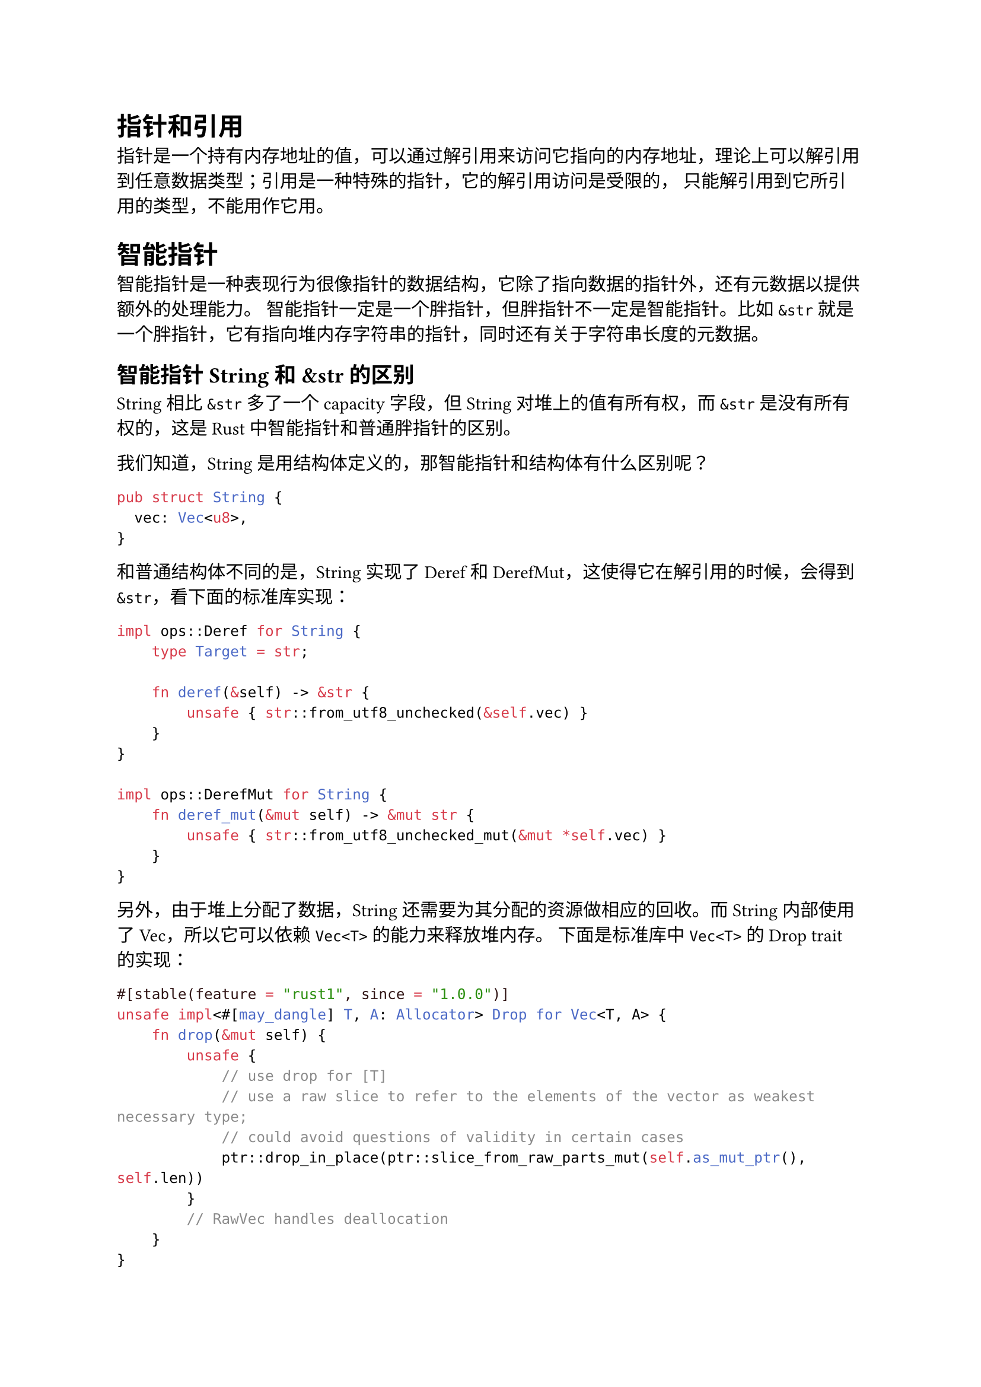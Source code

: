= 指针和引用

指针是一个持有内存地址的值，可以通过解引用来访问它指向的内存地址，理论上可以解引用到任意数据类型；引用是一种特殊的指针，它的解引用访问是受限的，
只能解引用到它所引用的类型，不能用作它用。

= 智能指针

智能指针是一种表现行为很像指针的数据结构，它除了指向数据的指针外，还有元数据以提供额外的处理能力。
智能指针一定是一个胖指针，但胖指针不一定是智能指针。比如 `&str` 就是一个胖指针，它有指向堆内存字符串的指针，同时还有关于字符串长度的元数据。

== 智能指针 String 和 &str 的区别

String 相比 `&str` 多了一个 capacity 字段，但 String 对堆上的值有所有权，而 `&str` 是没有所有权的，这是 Rust 中智能指针和普通胖指针的区别。

我们知道，String 是用结构体定义的，那智能指针和结构体有什么区别呢？

```rust
pub struct String {
  vec: Vec<u8>,
}
```

和普通结构体不同的是，String 实现了 Deref 和 DerefMut，这使得它在解引用的时候，会得到 `&str`，看下面的#link("https://doc.rust-lang.org/src/alloc/string.rs.html#2529-2545")[标准库实现]：

```rust
impl ops::Deref for String {
    type Target = str;

    fn deref(&self) -> &str {
        unsafe { str::from_utf8_unchecked(&self.vec) }
    }
}

impl ops::DerefMut for String {
    fn deref_mut(&mut self) -> &mut str {
        unsafe { str::from_utf8_unchecked_mut(&mut *self.vec) }
    }
}
```

另外，由于堆上分配了数据，String 还需要为其分配的资源做相应的回收。而 String 内部使用了 Vec<u8>，所以它可以依赖 `Vec<T>` 的能力来释放堆内存。
下面是标准库中 `Vec<T>` 的 #link("https://doc.rust-lang.org/src/alloc/vec/mod.rs.html#3063-3074")[Drop trait 的实现]： 

```rust
#[stable(feature = "rust1", since = "1.0.0")]
unsafe impl<#[may_dangle] T, A: Allocator> Drop for Vec<T, A> {
    fn drop(&mut self) {
        unsafe {
            // use drop for [T]
            // use a raw slice to refer to the elements of the vector as weakest necessary type;
            // could avoid questions of validity in certain cases
            ptr::drop_in_place(ptr::slice_from_raw_parts_mut(self.as_mut_ptr(), self.len))
        }
        // RawVec handles deallocation
    }
}
```

所以，再重新定义一下，在 Rust 中，凡是需要做资源回收的数据结构，且实现了 Deref/DerefMut/Drop，都是智能指针。

#grid(
  columns: (1fr, 1fr),
  row-gutter: 10pt,
  [数据结构], [指针类型],
  [String], [智能指针],
  [Box\<T>], [智能指针],
  [Vec\<T>], [智能指针],
  [Rc\<T>], [智能指针],
  [Arc\<T>], [智能指针],
  [PathBuf], [智能指针],
  [Cow\<'a, B>], [智能指针],
  [MutexGuard\<T>], [智能指针],
  [RwLockReadGuard\<T>], [智能指针],
  [RwLockWriteGuar>], [智能指针]
)

== Box\<T>

在 Box\<T> 的定义里，内部就是一个#link("https://doc.rust-lang.org/src/core/ptr/unique.rs.html#36-44")[Unique\<T>]，Unique\<T> 是一个私有的数据结构，我们不能直接使用，它包裹了一个 `*const T` 指针，并唯一拥有这个指针。

```rust
pub struct Unique<T: ?Sized> {
    pointer: *const T,
    _marker: PhantomData<T>,
}
```

自己实现内存分配器

```rust
use std::alloc::{GlobalAlloc, Layout, System};

struct MyAllocator;

unsafe impl GlobalAlloc for MyAllocator {
    unsafe fn alloc(&self, layout: Layout) -> *mut u8 {
        let data = System.alloc(layout);
        eprintln!("ALLOC: {:p}, size {}", data, layout.size());
        data
    }

    unsafe fn dealloc(&self, ptr: *mut u8, layout: Layout) {
        System.dealloc(ptr, layout);
        eprintln!("FREE: {:p}, size {}", ptr, layout.size());
    }
}

#[global_allocator]
static GLOBAL: MyAllocator = MyAllocator;

#[allow(dead_code)]
struct Matrix {
    // 使用不规则的数字, 如 505 可以让 dbg! 的打印很容易分辨出来
    data: [u8; 505],
}

impl Default for Matrix {
    fn default() -> Self {
        Self { data: [0; 505] }
    }
}

fn main() {
    // 在这句执行之前已经有很多内存分配
    let data = Box::new(Matrix::default());

    // 输出中有一个 1024 大小的内存分配, 是 println! 导致的
    println!(
        "!!! 分配内存：{:p}, 长度：{}",
        &*data,
        std::mem::size_of::<Matrix>()
    );

    // data 在这里 drop， 可以在打印中看到 FREE
    // 之后还有很多其他内存被释放
}
```

注意这里不能使用 println!() 。因为 stdout 会打印到一个由 Mutex 互斥锁保护的共享全局 buffer 中，这个过程中会涉及内存的分配，分配的内存又会触发 println!()，最终造成程序崩溃。而 eprintln! 直接打印到 stderr，不会 buffer。

在使用 Box 分配堆内存的时候要注意，Box::new() 是一个函数，所以传入它的数据会出现在栈上，再移动到堆上（函数传参，值发生 move）。所以，如果我们的 Matrix 结构不是 505 个字节，而是一个非常大的结构，就有可能出问题。

比如下面的代码想在堆上分配 16M 内存，如果在 playground 里运行，直接栈溢出 stack overflow：

```rust
fn main() {
    // 在堆上分配 16M 内存，但它会在栈上出现，再移动到堆上
    let boxed = Box::new([0u8; 1 << 24]);
    println!("len: {}", boxed.len());
}
```

下面的代码效果是一样的：

```rust
fn main() {
    // 在堆上分配 16M 内存，但它会在栈上出现，再移动到堆上
    let data = [0u8; 1 << 24];
    let boxed = Box::new(data);
    println!("len: {}", boxed.len());
}
```

但如果你在本地使用 “cargo run —release” 编译成 `release` 代码运行，会正常执行！这是因为 “cargo run” 或者在 playground 下运行，默认是 debug build，它不会做任何 inline 的优化，而 Box::new() 的实现就一行代码，并注明了要 inline，在 release 模式下，这个函数调用会被优化掉：

```rust
pub fn new(x: T) -> Self {
    box x
}
```

如果不 inline，整个 16M 的大数组会通过栈内存传递给 Box::new，导致栈溢出。这里我们惊喜地发现了一个新的关键字 box。然而 box 是 Rust 内部的关键字，用户代码无法调用，它只出现在 Rust 代码中，用于分配堆内存，box 关键字在编译时，会使用内存分配器分配内存。

搞明白 Box 的内存分配，我们还很关心内存是如何释放的，来看它实现的 Drop trait

```rust
unsafe impl<#[may_dangle] T: ?Sized, A: Allocator> Drop for Box<T, A> {
    fn drop(&mut self) {
        // FIXME: Do nothing, drop is currently performed by compiler.
    }
}
```

哈，目前 drop trait 什么都没有做，编译器会自动插入 deallocate 的代码。这是 Rust 语言的一种策略：在具体实现还没有稳定下来之前，我先把接口稳定，实现随着之后的迭代慢慢稳定。

== Cow\<'a, B>

Cow（Clone-on-Write）是 Rust 里用于提供写时克隆的一种智能指针。它跟虚拟内存管理的写时复制（Copy-on-Write）有异曲同工之妙：包裹一个#text(red)[只读借用]，但如果调用者需要所有权或需要修改内容，那么它会 clone 借用的数据。

Cow 的定义：

```rust
pub enum Cow<'a, B> where B: 'a + ToOwned + ?Sized {
    Borrowed(&'a B),
    Owned(<B as ToOwned>::Owned),
}
```

它是一个枚举类型，要么是一个对类型 B 的只读引用，要么是一个拥有所有权的类型 B。

where 后面又引入了两个 trait，首先是 ToOwned trait，在定义 ToOwned trait 的时候，又引入了 Borrow trait，它们都是 #link("https://doc.rust-lang.org/std/borrow/index.html")[std::borrow] 下的 trait：

```rust
pub trait ToOwned {
    // The resulting type after obtaining ownership.
    type Owned: Borrow<Self>;
    #[must_use = "cloning is often expensive and is not expected to have side effects"]
    fn to_owned(&self) -> Self::Owned;

    fn clone_into(&self, target: &mut Self::Owned) { ... }
}

pub trait Borrow<Borrowed> where Borrowed: ?Sized {
    fn borrow(&self) -> &Borrowed;
}
```

要理解 Cow trait，就要先理解 ToOwned trait。ToOwned 的定义不太好理解，因为 `type Owned: Borrow<Self>` 不好理解。

这里，Owned 是关联类型，需要使用者定义，但是这里 Owned 不能是任意类型，它必须有 trait bound，满足 Borrow\<T> trait。

很多关联类型不带 trait bound，例如下面的 `type Output`：

```rust
/// std::ops::Mul, the trait for types that support `*`.
pub trait Mul<RHS> {
    /// The resulting type after applying the `*` operator
    type Output;

    /// The method for the `*` operator
    fn mul(self, rhs: RHS) -> Self::Output; 
}
```

例如，我们看 #link("https://doc.rust-lang.org/src/alloc/str.rs.html#203-217")[str 对 ToOwned trait 的实现]：

```rust
impl ToOwned for str {
    type Owned = String;
    #[inline]
    fn to_owned(&self) -> String {
        unsafe { String::from_utf8_unchecked(self.as_bytes().to_owned()) }
    }

    fn clone_into(&self, target: &mut String) {
        let mut b = mem::take(target).into_bytes();
        self.as_bytes().clone_into(&mut b);
        *target = unsafe { String::from_utf8_unchecked(b) }
    }
}
```

可以看到关联类型 Owned 被定义为 String，根据 trait bound 要求，String 必须也要实现 `Borrow<Self>`，而现在我们正在为 str 实现 ToOwned trait，所以 `Borrow<Self>` 是 `Borrow<str>`，也就是说，String 要实现 `Borrow<str>`，我们看#link("https://doc.rust-lang.org/std/string/struct.String.html#impl-Borrow%3Cstr%3E-for-String")[String 的文档]，String 的确#link("https://doc.rust-lang.org/src/alloc/str.rs.html#187-193")[实现了这个 trait]：

```rust
impl Borrow<str> for String {
    #[inline]
    fn borrow(&self) -> &str {
        &self[..]
    }
}
```

为什么 Borrow 要定义成一个泛型 trait 呢？难道一个类型还可以被借用成不同的引用吗？

还真是，我们看一个例子：

```rust
use std::borrow::Borrow;

fn main() {
    let s = "hello world!".to_owned(); // String

    // 这里必须显式地写类型注解，因为 String 有多个 Borrow<T> 实现
    let r1: &String = s.borrow(); // 借用为 &String
    let r2: &str = s.borrow();    // 借用为 &str
    
    println!("r1: {:p}, r2: {:p}", r1, r2);
}
```

在这个例子中，String 可以被借用为 &String，也可以被借用为 &str。

== Cow 和 Deref

Cow 是智能指针，所以它自然需要实现 Deref trait：

```rust
impl<B: ?Sized + ToOwned> Deref for Cow<'_, B> {
    type Target = B;

    fn deref(&self) -> &B {
        match *self {
            Borrowed(borrowed) => borrowed,
            Owned(ref owned) => owned.borrow(),
        }
    }
}
```

deref 方法返回对 B 的引用。 匹配 self（Cow 类型实例），根据 self 是 Borrowed 还是 Owned，我们分别取其内容，生成对目标类型 B 的引用：

- 对于 Borrowed，它里面的值本身就是引用，直接返回它里面的值，就是一个引用；
- 对于 Owned，调用其 borrow() 方法，获得引用。

这就很符合人体工程学了。虽然 Cow 是一个枚举，但是通过 Deref 的实现，我们获得了一致的体验，比如 Cow\<str>，使用的感觉和 &str/String 是基本一致的。

== Cow 的使用场景

Cow 是更通用的 Clone。它可以在需要的时候才进行内存的分配和拷贝，较多用于性能优化。如果 Cow\<'a, B> 中的 Owned 数据类型是一个需要在堆上分配内存的类型，如 String、Vec\<T> 等，还能减少堆内存的分配次数，减少不必要的堆内存分配是提升系统效率的关键手段。

在解析 URL 的时候，我们经常需要将 querystring 中的参数，提取成 KV pair 来进一步使用。绝大多数语言中，提取出来的 KV 都是新的字符串，在每秒钟处理几十 k 甚至上百 k 请求的系统中，你可以想象这会带来多少次堆内存的分配。但在 Rust 中，我们可以用 Cow 类型轻松高效处理它，在读取 URL 的过程中：每解析出一个 key 或者 value，我们可以用一个 &str 指向 URL 中相应的位置，然后用 Cow 封装它；而当解析出来的内容不能直接使用，需要 decode 时，比如 “hello%20world”，我们可以生成一个解析后的 String，同样用 Cow 封装它。

看下面的例子：（cargo add url）

```rust
use url::Url;

fn show_cow(cow: Cow<str>) -> String {
    match cow {
        Cow::Borrowed(v) => format!("Borrowed {}", v),
        Cow::Owned(v) => format!("Owned {}", v)
    }
}

fn print_cow(key: Cow<str>, value: Cow<str>) {
    println!("key: {}, value: {}", show_cow(key), show_cow(value));
}

fn main() {
    let url = Url::parse("https://tyr.com/rust?page=1024&sort=desc&extra=hello%20world").unwrap();
    let mut pairs = url.query_pairs();
    assert_eq!(pairs.count(), 3);

    while let Some((mut k, v)) = pairs.next() {
        // 因为 k, v 都是 Cow<str>, 它们使用起来感觉和 &str 或者 String 一样
        // 此时，它们都是 Borrowed。
        println!("key: {}, v: {}", k, v);

        // 当修改发生时, k 变成 Owned
        k.to_mut().push_str(" rocks");
        print_cow(k, v);
    }
}
```

类似 URL parse 这样的处理方式，在 Rust 标准库和第三方库中非常常见。比如 Rust 下著名的 serde 库，可以非常高效地对 Rust 数据结构，进行序列化 / 反序列化操作，它对 Cow 就有很好的支持。我们可以通过如下代码将一个 JSON 数据反序列化成 User 类型，同时让 User 中的 name 使用 Cow 来引用 JSON 文本中的内容:

```bash
cargo add serde --features=derive
cargo add serde_json
```

代码如下:

```rust
use serde::Deserialize;

#[derive(Debug, Deserialize)]
struct User<'input> {
    #[serde(borrow)]
    name: Cow<'input, str>,
    age: u8,
}

fn main() {
    let input = r#"{"name": "Camelia", "age": 28}"#;
    let user: User = serde_json::from_str(input).unwrap();

    match user.name {
        Cow::Borrowed(name) => println!("borrowed {}", name),
        Cow::Owned(name) => println!("Owned {}", name),
    }
}
```